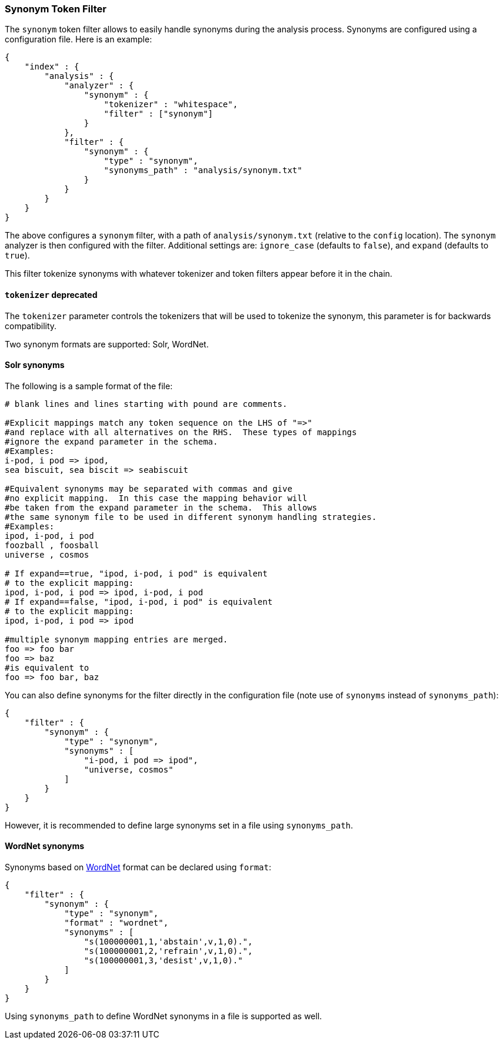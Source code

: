[[analysis-synonym-tokenfilter]]
=== Synonym Token Filter

The `synonym` token filter allows to easily handle synonyms during the
analysis process. Synonyms are configured using a configuration file.
Here is an example:

[source,js]
--------------------------------------------------
{
    "index" : {
        "analysis" : {
            "analyzer" : {
                "synonym" : {
                    "tokenizer" : "whitespace",
                    "filter" : ["synonym"]
                }
            },
            "filter" : {
                "synonym" : {
                    "type" : "synonym",
                    "synonyms_path" : "analysis/synonym.txt"
                }
            }
        }
    }
}
--------------------------------------------------

The above configures a `synonym` filter, with a path of
`analysis/synonym.txt` (relative to the `config` location). The
`synonym` analyzer is then configured with the filter. Additional
settings are: `ignore_case` (defaults to `false`), and `expand`
(defaults to `true`).

This filter tokenize synonyms with whatever tokenizer and token filters
appear before it in the chain.

[float]
==== `tokenizer` deprecated

The `tokenizer` parameter controls the tokenizers that will be used to
tokenize the synonym, this parameter is for backwards compatibility.


Two synonym formats are supported: Solr, WordNet.

[float]
==== Solr synonyms

The following is a sample format of the file:

[source,js]
--------------------------------------------------
# blank lines and lines starting with pound are comments.

#Explicit mappings match any token sequence on the LHS of "=>"
#and replace with all alternatives on the RHS.  These types of mappings
#ignore the expand parameter in the schema.
#Examples:
i-pod, i pod => ipod,
sea biscuit, sea biscit => seabiscuit

#Equivalent synonyms may be separated with commas and give
#no explicit mapping.  In this case the mapping behavior will
#be taken from the expand parameter in the schema.  This allows
#the same synonym file to be used in different synonym handling strategies.
#Examples:
ipod, i-pod, i pod
foozball , foosball
universe , cosmos

# If expand==true, "ipod, i-pod, i pod" is equivalent
# to the explicit mapping:
ipod, i-pod, i pod => ipod, i-pod, i pod
# If expand==false, "ipod, i-pod, i pod" is equivalent
# to the explicit mapping:
ipod, i-pod, i pod => ipod

#multiple synonym mapping entries are merged.
foo => foo bar
foo => baz
#is equivalent to
foo => foo bar, baz
--------------------------------------------------

You can also define synonyms for the filter directly in the
configuration file (note use of `synonyms` instead of `synonyms_path`):

[source,js]
--------------------------------------------------
{
    "filter" : {
        "synonym" : {
            "type" : "synonym",
            "synonyms" : [
                "i-pod, i pod => ipod",
                "universe, cosmos"
            ] 
        }
    }
}
--------------------------------------------------

However, it is recommended to define large synonyms set in a file using
`synonyms_path`.

[float]
==== WordNet synonyms

Synonyms based on http://wordnet.princeton.edu/[WordNet] format can be
declared using `format`:

[source,js]
--------------------------------------------------
{
    "filter" : {
        "synonym" : {
            "type" : "synonym",
            "format" : "wordnet",
            "synonyms" : [
                "s(100000001,1,'abstain',v,1,0).",
                "s(100000001,2,'refrain',v,1,0).",
                "s(100000001,3,'desist',v,1,0)."
            ]
        }
    }
}
--------------------------------------------------

Using `synonyms_path` to define WordNet synonyms in a file is supported
as well.
